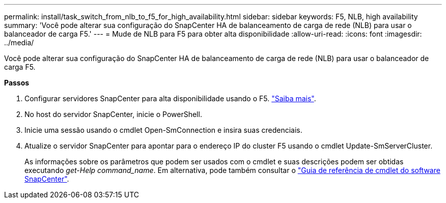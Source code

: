 ---
permalink: install/task_switch_from_nlb_to_f5_for_high_availability.html 
sidebar: sidebar 
keywords: F5, NLB, high availability 
summary: 'Você pode alterar sua configuração do SnapCenter HA de balanceamento de carga de rede (NLB) para usar o balanceador de carga F5.' 
---
= Mude de NLB para F5 para obter alta disponibilidade
:allow-uri-read: 
:icons: font
:imagesdir: ../media/


[role="lead"]
Você pode alterar sua configuração do SnapCenter HA de balanceamento de carga de rede (NLB) para usar o balanceador de carga F5.

*Passos*

. Configurar servidores SnapCenter para alta disponibilidade usando o F5. https://kb.netapp.com/Advice_and_Troubleshooting/Data_Protection_and_Security/SnapCenter/How_to_configure_SnapCenter_Servers_for_high_availability_using_F5_Load_Balancer["Saiba mais"^].
. No host do servidor SnapCenter, inicie o PowerShell.
. Inicie uma sessão usando o cmdlet Open-SmConnection e insira suas credenciais.
. Atualize o servidor SnapCenter para apontar para o endereço IP do cluster F5 usando o cmdlet Update-SmServerCluster.
+
As informações sobre os parâmetros que podem ser usados com o cmdlet e suas descrições podem ser obtidas executando _get-Help command_name_. Em alternativa, pode também consultar o https://library.netapp.com/ecm/ecm_download_file/ECMLP2886205["Guia de referência de cmdlet do software SnapCenter"^].


